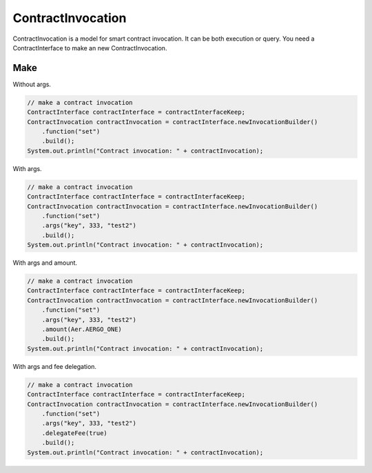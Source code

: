 ContractInvocation
==================

ContractInvocation is a model for smart contract invocation. It can be both execution or query. You need a ContractInterface to make an new ContractInvocation.

Make
----

Without args.

.. code-block:: java

  // make a contract invocation
  ContractInterface contractInterface = contractInterfaceKeep;
  ContractInvocation contractInvocation = contractInterface.newInvocationBuilder()
      .function("set")
      .build();
  System.out.println("Contract invocation: " + contractInvocation);

With args.

.. code-block:: java

  // make a contract invocation
  ContractInterface contractInterface = contractInterfaceKeep;
  ContractInvocation contractInvocation = contractInterface.newInvocationBuilder()
      .function("set")
      .args("key", 333, "test2")
      .build();
  System.out.println("Contract invocation: " + contractInvocation);

With args and amount.

.. code-block:: java

  // make a contract invocation
  ContractInterface contractInterface = contractInterfaceKeep;
  ContractInvocation contractInvocation = contractInterface.newInvocationBuilder()
      .function("set")
      .args("key", 333, "test2")
      .amount(Aer.AERGO_ONE)
      .build();
  System.out.println("Contract invocation: " + contractInvocation);

With args and fee delegation.

.. code-block:: java

  // make a contract invocation
  ContractInterface contractInterface = contractInterfaceKeep;
  ContractInvocation contractInvocation = contractInterface.newInvocationBuilder()
      .function("set")
      .args("key", 333, "test2")
      .delegateFee(true)
      .build();
  System.out.println("Contract invocation: " + contractInvocation);